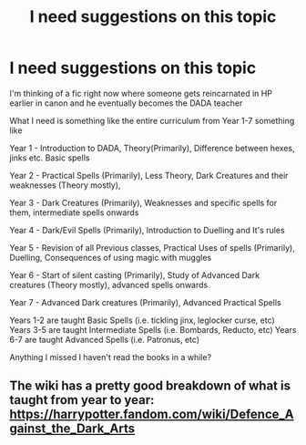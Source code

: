 #+TITLE: I need suggestions on this topic

* I need suggestions on this topic
:PROPERTIES:
:Author: 0Astor0
:Score: 2
:DateUnix: 1603109437.0
:DateShort: 2020-Oct-19
:FlairText: Discussion
:END:
I'm thinking of a fic right now where someone gets reincarnated in HP earlier in canon and he eventually becomes the DADA teacher

What I need is something like the entire curriculum from Year 1-7 something like

Year 1 - Introduction to DADA, Theory(Primarily), Difference between hexes, jinks etc. Basic spells

Year 2 - Practical Spells (Primarily), Less Theory, Dark Creatures and their weaknesses (Theory mostly),

Year 3 - Dark Creatures (Primarily), Weaknesses and specific spells for them, intermediate spells onwards

Year 4 - Dark/Evil Spells (Primarily), Introduction to Duelling and It's rules

Year 5 - Revision of all Previous classes, Practical Uses of spells (Primarily), Duelling, Consequences of using magic with muggles

Year 6 - Start of silent casting (Primarily), Study of Advanced Dark creatures (Theory mostly), advanced spells onwards

Year 7 - Advanced Dark creatures (Primarily), Advanced Practical Spells

Years 1-2 are taught Basic Spells (i.e. tickling jinx, leglocker curse, etc) Years 3-5 are taught Intermediate Spells (i.e. Bombards, Reducto, etc) Years 6-7 are taught Advanced Spells (i.e. Patronus, etc)

Anything I missed I haven't read the books in a while?


** The wiki has a pretty good breakdown of what is taught from year to year: [[https://harrypotter.fandom.com/wiki/Defence_Against_the_Dark_Arts]]
:PROPERTIES:
:Author: Welfycat
:Score: 2
:DateUnix: 1603131299.0
:DateShort: 2020-Oct-19
:END:
